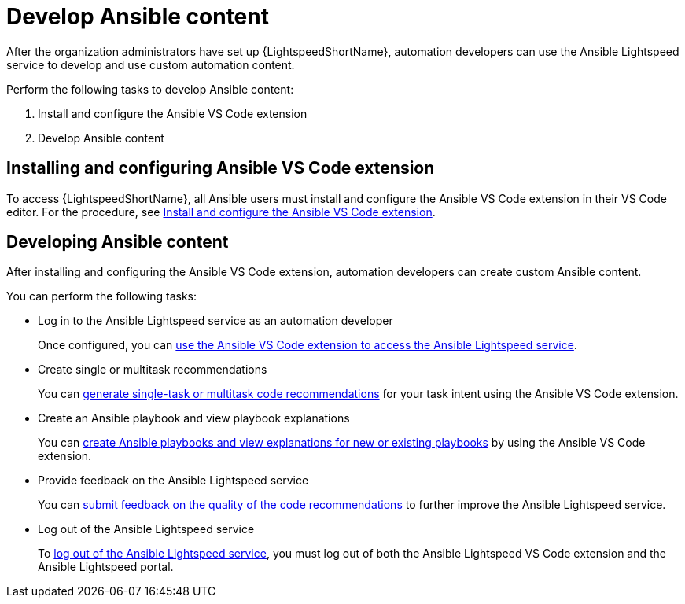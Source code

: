 :_content-type: CONCEPT

[id="con-gs-develop-ansible-content_{context}"]
= Develop Ansible content

After the organization administrators have set up {LightspeedShortName}, automation developers can use the Ansible Lightspeed service to develop and use custom automation content.

Perform the following tasks to develop Ansible content: 

. Install and configure the Ansible VS Code extension
. Develop Ansible content

== Installing and configuring Ansible VS Code extension
To access {LightspeedShortName}, all Ansible users must install and configure the Ansible VS Code extension in their VS Code editor. For the procedure, see xref:con-configure-vs-code-extension_developing-ansible-content[Install and configure the Ansible VS Code extension]. 

== Developing Ansible content
After installing and configuring the Ansible VS Code extension, automation developers can create custom Ansible content. 

You can perform the following tasks:

* Log in to the Ansible Lightspeed service as an automation developer
+
Once configured, you can xref:log-into-portal-auto-dev_developing-ansible-content[use the Ansible VS Code extension to access the Ansible Lightspeed service]. 

* Create single or multitask recommendations
+
You can xref:con-task-recommendations_developing-ansible-content[generate single-task or multitask code recommendations] for your task intent using the Ansible VS Code extension.

* Create an Ansible playbook and view playbook explanations
+
You can xref:playbook-generation_developing-ansible-content[create Ansible playbooks and view explanations for new or existing playbooks] by using the Ansible VS Code extension.

* Provide feedback on the Ansible Lightspeed service
+
You can xref:provide-feedback_developing-ansible-content[submit feedback on the quality of the code recommendations] to further improve the Ansible Lightspeed service. 

* Log out of the Ansible Lightspeed service
+
To xref:logging-into-portal-auto-dev_developing-ansible-content[log out of the Ansible Lightspeed service], you must log out of both the Ansible Lightspeed VS Code extension and the Ansible Lightspeed portal.